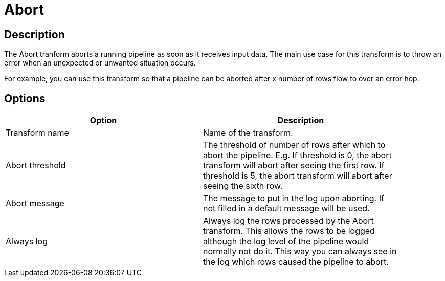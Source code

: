 ////
Licensed to the Apache Software Foundation (ASF) under one
or more contributor license agreements.  See the NOTICE file
distributed with this work for additional information
regarding copyright ownership.  The ASF licenses this file
to you under the Apache License, Version 2.0 (the
"License"); you may not use this file except in compliance
with the License.  You may obtain a copy of the License at
  http://www.apache.org/licenses/LICENSE-2.0
Unless required by applicable law or agreed to in writing,
software distributed under the License is distributed on an
"AS IS" BASIS, WITHOUT WARRANTIES OR CONDITIONS OF ANY
KIND, either express or implied.  See the License for the
specific language governing permissions and limitations
under the License.
////
:documentationPath: /pipeline/transforms/
:language: en_US
:description: The Abort tranform aborts a running pipeline as soon as it receives input data. The main use case for this transform is to throw an error when an unexpected or unwanted situation occurs.


= Abort

== Description

The Abort tranform aborts a running pipeline as soon as it receives input data. The main use case for this transform is to throw an error when an unexpected or unwanted situation occurs.

For example, you can use this transform so that a pipeline can be aborted after x number of rows flow to over an error hop.

== Options

[width="90%",options="header"]
|===
|Option|Description
|Transform name|Name of the transform.
|Abort threshold|The threshold of number of rows after which to abort the pipeline.
E.g. If threshold is 0, the abort transform will abort after seeing the first row.
If threshold is 5, the abort transform will abort after seeing the sixth row.
|Abort message|The message to put in the log upon aborting.
If not filled in a default message will be used.
|Always log|Always log the rows processed by the Abort transform.
This allows the rows to be logged although the log level of the pipeline would normally not do it.
This way you can always see in the log which rows caused the pipeline to abort.
|===